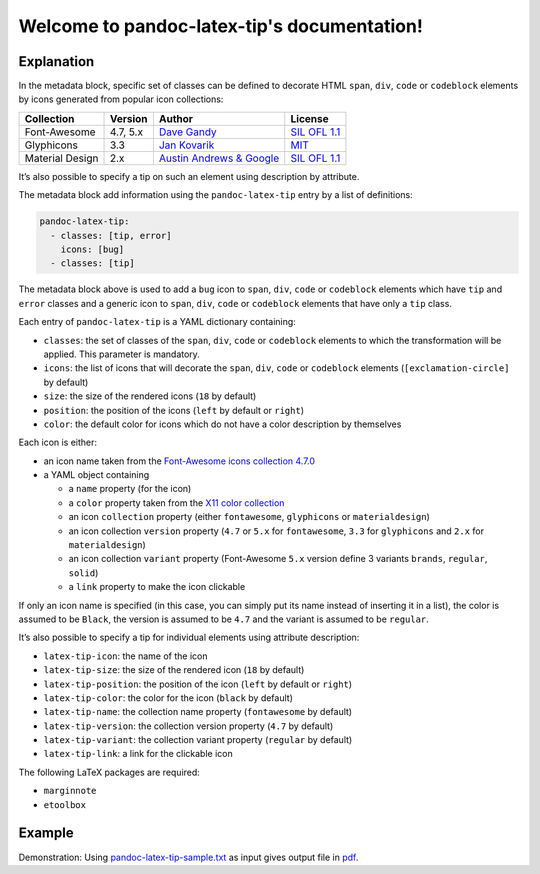 .. pandoc-numbering documentation master file, created by
   sphinx-quickstart on Mon Dec 17 11:33:59 2018.
   You can adapt this file completely to your liking, but it should at least
   contain the root `toctree` directive.

Welcome to pandoc-latex-tip's documentation!
============================================

Explanation
-----------

In the metadata block, specific set of classes can be defined to
decorate HTML ``span``, ``div``, ``code`` or ``codeblock`` elements by
icons generated from popular icon collections:

+-----------------+----------+----------------------------------------------------------------+------------------------------------------------------------------------------------+
| Collection      | Version  | Author                                                         | License                                                                            |
+=================+==========+================================================================+====================================================================================+
| Font-Awesome    | 4.7, 5.x | `Dave Gandy <https://fontawesome.com/>`__                      | `SIL OFL 1.1 <https://fontawesome.com/license/>`__                                 |
+-----------------+----------+----------------------------------------------------------------+------------------------------------------------------------------------------------+
| Glyphicons      | 3.3      | `Jan Kovarik <https://glyphicons.com/>`__                      | `MIT <https://github.com/twbs/bootstrap/blob/v3.3.7/LICENSE>`__                    |
+-----------------+----------+----------------------------------------------------------------+------------------------------------------------------------------------------------+
| Material Design | 2.x      | `Austin Andrews & Google <https://materialdesignicons.com/>`__ | `SIL OFL 1.1 <https://github.com/Templarian/MaterialDesign/blob/master/LICENSE>`__ +
+-----------------+----------+----------------------------------------------------------------+------------------------------------------------------------------------------------+

It’s also possible to specify a tip on such an element using description
by attribute.

The metadata block add information using the ``pandoc-latex-tip`` entry
by a list of definitions:

.. code:: yaml

   pandoc-latex-tip:
     - classes: [tip, error]
       icons: [bug]
     - classes: [tip]

The metadata block above is used to add a ``bug`` icon to ``span``,
``div``, ``code`` or ``codeblock`` elements which have ``tip`` and
``error`` classes and a generic icon to ``span``, ``div``, ``code`` or
``codeblock`` elements that have only a ``tip`` class.

Each entry of ``pandoc-latex-tip`` is a YAML dictionary containing:

-  ``classes``: the set of classes of the ``span``, ``div``, ``code`` or
   ``codeblock`` elements to which the transformation will be applied.
   This parameter is mandatory.
-  ``icons``: the list of icons that will decorate the ``span``,
   ``div``, ``code`` or ``codeblock`` elements (``[exclamation-circle]``
   by default)
-  ``size``: the size of the rendered icons (``18`` by default)
-  ``position``: the position of the icons (``left`` by default or
   ``right``)
-  ``color``: the default color for icons which do not have a color
   description by themselves

Each icon is either:

-  an icon name taken from the `Font-Awesome icons collection
   4.7.0 <https://fontawesome.com/v4.7.0/>`__
-  a YAML object containing

   -  a ``name`` property (for the icon)
   -  a ``color`` property taken from the `X11 color
      collection <https://www.w3.org/TR/css3-color/#svg-color>`__
   -  an icon ``collection`` property (either ``fontawesome``,
      ``glyphicons`` or ``materialdesign``)
   -  an icon collection ``version`` property (``4.7`` or ``5.x`` for
      ``fontawesome``, ``3.3`` for ``glyphicons`` and ``2.x`` for
      ``materialdesign``)
   -  an icon collection ``variant`` property (Font-Awesome ``5.x``
      version define 3 variants ``brands``, ``regular``, ``solid``)
   -  a ``link`` property to make the icon clickable

If only an icon name is specified (in this case, you can simply put its
name instead of inserting it in a list), the color is assumed to be
``Black``, the version is assumed to be ``4.7`` and the variant is
assumed to be ``regular``.

It’s also possible to specify a tip for individual elements using
attribute description:

-  ``latex-tip-icon``: the name of the icon
-  ``latex-tip-size``: the size of the rendered icon (``18`` by default)
-  ``latex-tip-position``: the position of the icon (``left`` by default
   or ``right``)
-  ``latex-tip-color``: the color for the icon (``black`` by default)
-  ``latex-tip-name``: the collection name property (``fontawesome``
   by default)
-  ``latex-tip-version``: the collection version property (``4.7``
   by default)
-  ``latex-tip-variant``: the collection variant property
   (``regular`` by default)
-  ``latex-tip-link``: a link for the clickable icon

The following LaTeX packages are required:

-  ``marginnote``
-  ``etoolbox``

Example
-------

Demonstration: Using
`pandoc-latex-tip-sample.txt <https://raw.githubusercontent.com/chdemko/pandoc-latex-tip/master/docs/images/pandoc-latex-tip-sample.txt>`__
as input gives output file in
`pdf <https://raw.githubusercontent.com/chdemko/pandoc-latex-tip/master/docs/images/pandoc-latex-tip-sample.pdf>`__.

